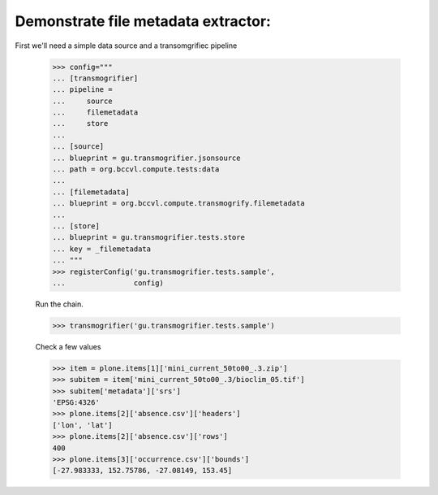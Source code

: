 

Demonstrate file metadata extractor:
====================================

First we'll need a simple data source and a transomgrifiec pipeline

    >>> config="""
    ... [transmogrifier]
    ... pipeline =
    ...     source
    ...     filemetadata
    ...     store
    ...
    ... [source]
    ... blueprint = gu.transmogrifier.jsonsource
    ... path = org.bccvl.compute.tests:data
    ...
    ... [filemetadata]
    ... blueprint = org.bccvl.compute.transmogrify.filemetadata
    ...
    ... [store]
    ... blueprint = gu.transmogrifier.tests.store
    ... key = _filemetadata
    ... """
    >>> registerConfig('gu.transmogrifier.tests.sample',
    ...                config)

    Run the chain.

    >>> transmogrifier('gu.transmogrifier.tests.sample')

    Check a few values

    >>> item = plone.items[1]['mini_current_50to00_.3.zip']
    >>> subitem = item['mini_current_50to00_.3/bioclim_05.tif']
    >>> subitem['metadata']['srs']
    'EPSG:4326'
    >>> plone.items[2]['absence.csv']['headers']
    ['lon', 'lat']
    >>> plone.items[2]['absence.csv']['rows']
    400
    >>> plone.items[3]['occurrence.csv']['bounds']
    [-27.983333, 152.75786, -27.08149, 153.45]
